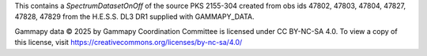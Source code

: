 This contains a `SpectrumDatasetOnOff` of the source PKS 2155-304 created from obs ids 47802, 47803, 47804, 47827, 47828, 47829
from the H.E.S.S. DL3 DR1 supplied with GAMMAPY_DATA.

Gammapy data © 2025 by Gammapy Coordination Committee is licensed under CC BY-NC-SA 4.0.
To view a copy of this license, visit https://creativecommons.org/licenses/by-nc-sa/4.0/